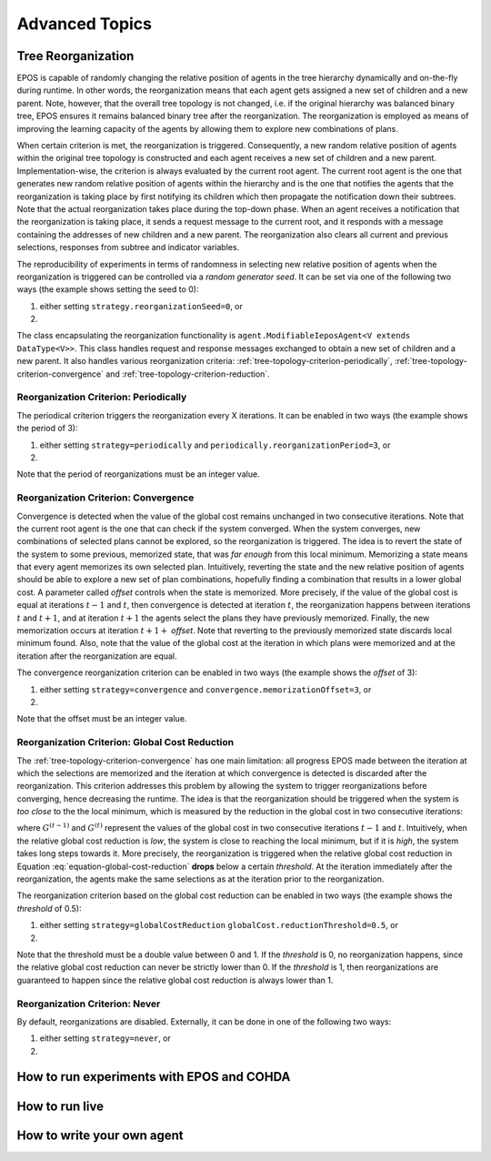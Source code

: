 .. _advanced-topics-chapter:

===============
Advanced Topics
===============

.. _tree-topology-reorganization:

Tree Reorganization
===================

EPOS is capable of randomly changing the relative position of agents in the tree hierarchy dynamically and on-the-fly during runtime. In other words, the reorganization means that each agent gets assigned a new set of children and a new parent. Note, however, that the overall tree topology is not changed, i.e. if the original hierarchy was balanced binary tree, EPOS ensures it remains balanced binary tree after the reorganization. The reorganization is employed as means of improving the learning capacity of the agents by allowing them to explore new combinations of plans.

When certain criterion is met, the reorganization is triggered. Consequently, a new random relative position of agents within the original tree topology is constructed and each agent receives a new set of children and a new parent. Implementation-wise, the criterion is always evaluated by the current root agent. The current root agent is the one that generates new random relative position of agents within the hierarchy and is the one that notifies the agents that the reorganization is taking place by first notifying its children which then propagate the notification down their subtrees. Note that the actual reorganization takes place during the top-down phase. When an agent receives a notification that the reorganization is taking place, it sends a request message to the current root, and it responds with a message containing the addresses of new children and a new parent. The reorganization also clears all current and previous selections, responses from subtree and indicator variables.

The reproducibility of experiments in terms of randomness in selecting new relative position of agents when the reorganization is triggered can be controlled via a *random generator seed*. It can be set via one of the following two ways (the example shows setting the seed to 0):

1. either setting ``strategy.reorganizationSeed=0``, or

2. .. code-block:: java
      :caption: config.Configuration.java
      :name: reorganization-seed-configuration-java

      public long reorganizationSeed = 0;

The class encapsulating the reorganization functionality is ``agent.ModifiableIeposAgent<V extends DataType<V>>``. This class handles request and response messages exchanged to obtain a new set of children and a new parent. It also handles various reorganization criteria: :ref:`tree-topology-criterion-periodically`, :ref:`tree-topology-criterion-convergence` and :ref:`tree-topology-criterion-reduction`. 

.. _tree-topology-criterion-periodically:

Reorganization Criterion: Periodically
--------------------------------------

The periodical criterion triggers the reorganization every X iterations. It can be enabled in two ways (the example shows the period of 3):

1. either setting ``strategy=periodically`` and ``periodically.reorganizationPeriod=3``, or

2. .. code-block:: java
      :caption: config.Configuration.java
      :name: reorganization-periodically-configuration-java

      public ReorganizationStrategyType reorganizationType = 
                                        ReorganizationStrategyType.PERIODICALLY;
      public int reorganizationPeriod = 3;

Note that the period of reorganizations must be an integer value.

.. _tree-topology-criterion-convergence:

Reorganization Criterion: Convergence
-------------------------------------

Convergence is detected when the value of the global cost remains unchanged in two consecutive iterations. Note that the current root agent is the one that can check if the system converged. When the system converges, new combinations of selected plans cannot be explored, so the reorganization is triggered. The idea is to revert the state of the system to some previous, memorized state, that was *far enough* from this local minimum. Memorizing a state means that every agent memorizes its own selected plan. Intuitively, reverting the state and the new relative position of agents should be able to explore a new set of plan combinations, hopefully finding a combination that results in a lower global cost. A parameter called *offset* controls when the state is memorized. More precisely, if the value of the global cost is equal at iterations :math:`t-1` and :math:`t`, then convergence is detected at iteration :math:`t`, the reorganization happens between iterations :math:`t` and :math:`t+1`, and at iteration :math:`t+1` the agents select the plans they have previously memorized. Finally, the new memorization occurs at iteration :math:`t+1+` *offset*. Note that reverting to the previously memorized state discards local minimum found. Also, note that the value of the global cost at the iteration in which plans were memorized and at the iteration after the reorganization are equal.

The convergence reorganization criterion can be enabled in two ways (the example shows the *offset* of 3):

1. either setting ``strategy=convergence`` and ``convergence.memorizationOffset=3``, or

2. .. code-block:: java
      :caption: config.Configuration.java
      :name: reorganization-convergence-configuration-java

      public ReorganizationStrategyType reorganizationType = 
                                        ReorganizationStrategyType.CONVERGENCE;
      public int reorganizationOffset = 3;

Note that the offset must be an integer value.

.. _tree-topology-criterion-reduction:

Reorganization Criterion: Global Cost Reduction
-----------------------------------------------

The :ref:`tree-topology-criterion-convergence` has one main limitation: all progress EPOS made between the iteration at which the selections are memorized and the iteration at which convergence is detected is discarded after the reorganization. This criterion addresses this problem by allowing the system to trigger reorganizations before converging, hence decreasing the runtime. The idea is that the reorganization should be triggered when the system is *too close* to the the local minimum, which is measured by the reduction in the global cost in two consecutive iterations:

.. math::
   :label: equation-global-cost-reduction

   \frac{G^{(t-1)} - G^{(t)}}{G^{(t-1)}},

where :math:`G^{(t-1)}` and :math:`G^{(t)}` represent the values of the global cost in two consecutive iterations :math:`t-1` and :math:`t`. Intuitively, when the relative global cost reduction is *low*, the system is close to reaching the local minimum, but if it is *high*, the system takes long steps towards it. More precisely, the reorganization is triggered when the relative global cost reduction in Equation :eq:`equation-global-cost-reduction` **drops** below a certain *threshold*. At the iteration immediately after the reorganization, the agents make the same selections as at the iteration prior to the reorganization. 

The reorganization criterion based on the global cost reduction can be enabled in two ways (the example shows the *threshold* of 0.5):

1. either setting ``strategy=globalCostReduction`` ``globalCost.reductionThreshold=0.5``, or

2. .. code-block:: java
      :caption: config.Configuration.java
      :name: reorganization-reduction-configuration-java

      public ReorganizationStrategyType reorganizationType = 
                                        ReorganizationStrategyType.GLOBAL_COST_REDUCTION;
      public double convergenceTolerance = 0.5;

Note that the threshold must be a double value between 0 and 1. If the *threshold* is 0, no reorganization happens, since the relative global cost reduction can never be strictly lower than 0. If the *threshold* is 1, then reorganizations are guaranteed to happen since the relative global cost reduction is always lower than 1.

.. _tree-topology-criterion-never:

Reorganization Criterion: Never
-------------------------------

By default, reorganizations are disabled. Externally, it can be done in one of the following two ways:

1. either setting ``strategy=never``, or

2. .. code-block:: java
      :caption: config.Configuration.java
      :name: reorganization-never-configuration-java

      public ReorganizationStrategyType reorganizationType = 
                                        ReorganizationStrategyType.NEVER;


How to run experiments with EPOS and COHDA
==========================================

How to run live
===============

How to write your own agent
===========================


